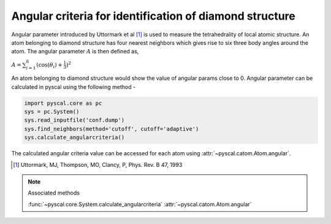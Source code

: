 
Angular criteria for identification of diamond structure
--------------------------------------------------------

Angular parameter introduced by Uttormark et al [1]_ is used to measure the tetrahedrality
of local atomic structure. An atom
belonging to diamond structure has four nearest neighbors which gives
rise to six three body angles around the atom. The angular parameter
:math:`A` is then defined as,

:math:`A = \sum_{i=1}^6 (\cos(\theta_i)+\frac{1}{3})^2`

An atom belonging to diamond structure would show the value of angular
params close to 0. Angular parameter can be calculated in pyscal using the following
method -

.. code:: python

    import pyscal.core as pc
    sys = pc.System()
    sys.read_inputfile('conf.dump')
    sys.find_neighbors(method='cutoff', cutoff='adaptive')
    sys.calculate_angularcriteria()


The calculated angular criteria value can be accessed for each atom using :attr:`~pyscal.catom.Atom.angular`.

.. [1] Uttormark, MJ, Thompson, MO, Clancy, P, Phys. Rev. B 47, 1993

..  note:: Associated methods

    :func:`~pyscal.core.System.calculate_angularcriteria`
    :attr:`~pyscal.catom.Atom.angular`
    
